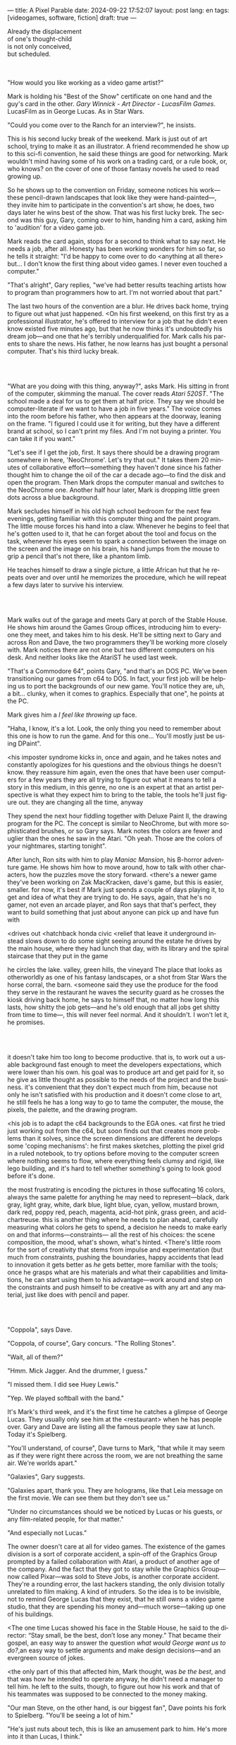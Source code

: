 ---
title: A Pixel Parable
date: 2024-09-22 17:52:07
layout: post
lang: en
tags: [videogames, software, fiction]
draft: true
---
#+OPTIONS: toc:nil num:nil
#+LANGUAGE: en

#+begin_verse
Already the displacement
of one's thought-child
is not only conceived,
but scheduled.
#+end_verse

#+begin_export html
<br/><br/>
#+end_export

"How would you like working as a video game artist?"

Mark is holding his "Best of the Show" certificate on one hand and the guy's card in the other. /Gary Winnick - Art Director - LucasFilm Games/. LucasFilm as in George Lucas. As in Star Wars.

"Could you come over to the Ranch for an interview?", he insists.

This is his second lucky break of the weekend. Mark is just out of art school, trying to make it as an illustrator. A friend recommended he show up to this sci-fi convention, he said these things are good for networking. Mark wouldn't mind having some of his work on a trading card, or a rule book, or, who knows? on the cover of one of those fantasy novels he used to read growing up.

So he shows up to the convention on Friday, someone notices his work---these pencil-drawn landscapes that look like they were hand-painted---, they invite him to participate in the convention's art show, he does, two days later he wins best of the show. That was his first lucky brek. The second was this guy, Gary, coming over to him, handing him a card, asking him to 'audition' for a video game job.

Mark reads the card again, stops for a second to think what to say next. He needs a job, after all. Honesty has been working wonders for him so far, so he tells it straight: "I'd be happy to come over to do <anything at all there> but... I don't know the first thing about video games. I never even touched a computer."

"That's alright", Gary replies, "we've had better results teaching artists how to program than programmers how to art. I'm not worried about that part."

The last two hours of the convention are a blur. He drives back home, trying to figure out what just happened. <On his first weekend, on this first try as a professional illustrator, he's offered to interview for a job that he didn't even know existed five minutes ago, but that he now thinks it's undoubtedly his dream job---and one that he's terribly underqualified for. Mark calls his parents to share the news. His father, he now learns has just bought a personal computer. That's his third lucky break.

#+begin_export html
<br/><br/>
#+end_export

"What are you doing with this thing, anyway?", asks Mark. His sitting in front of the computer, skimming the manual. The cover reads /Atari 520ST/.
"The school made a deal for us to get them at half price. They say we should be computer-literate if we want to have a job in five years." The voice comes into the room before his father, who then appears at the doorway, leaning on the frame. "I figured I could use it for writing, but they have a different brand at school, so I can't print my files. And I'm not buying a printer. You can take it if you want."

"Let's see if I get the job, first. It says there should be a drawing program somewhere in here, 'NeoChrome'. Let's try that out." It takes them 20 minutes of collaborative effort---something they haven't done since his father thought him to change the oil of the car a decade ago---to find the disk and open the program. Then Mark drops the computer manual and switches to the NeoChrome one. Another half hour later, Mark is dropping little green dots across a blue background.

Mark secludes himself in his old high school bedroom for the next few evenings, getting familiar with this computer thing and the paint program. The little mouse forces his hand into a claw. Whenever he begins to feel that he's gotten used to it, that he can forget about the tool and focus on the task, whenever his eyes seem to spark a connection between the image on the screen and the image on his brain, his hand jumps from the mouse to grip a pencil that's not there, like a phantom limb.

He teaches himself to draw a single picture, a little African hut that he repeats over and over until he memorizes the procedure, which he will repeat a few days later to survive his interview.

#+begin_export html
<br/><br/>
#+end_export

Mark walks out of the garage and meets Gary at porch of the Stable House. He shows him around the Games Group offices, introducing him to everyone they meet, and takes him to his desk. He'll be sitting next to Gary and across Ron and Dave, the two programmers they'll be working more closely with. Mark notices there are not one but two different computers on his desk. And neither looks like the AtariST he used last week.

"That's a Commodore 64", points Gary, "and that's an DOS PC. We've been transitioning our games from c64 to DOS. In fact, your first job will be helping us to port the backgrounds of our new game. You'll notice they are, uh, a bit... clunky, when it comes to graphics. Especially that one", he points at the PC.

Mark gives him a /I feel like throwing up/ face.

"Haha, I know, it's a lot. Look, the only thing you need to remember about this one is how to run the game. And for this one... You'll mostly just be using DPaint".

<his imposter syndrome kicks in, once and again, and he takes notes and constantly apologizes for his questions and the obvious things he doesn't know.
they reassure him again, even the ones that have been user computers for a few years
they are all trying to figure out what it means to tell a story in this medium, in this genre, no one is an expert at that
an artist perspective is what they expect him to bring to the table, the tools he'll just figure out. they are changing all the time, anyway

They spend the next hour fiddling together with Deluxe Paint II, the drawing program for the PC. The concept is similar to NeoChrome, but with more sophisticated brushes, or so Gary says. Mark notes the colors are fewer and uglier than the ones he saw in the Atari. "Oh yeah. Those are the colors of your nightmares, starting tonight".

After lunch, Ron sits with him to play /Maniac Mansion/, his B-horror adventure game. He shows him how to move around, how to talk with other characters, how the puzzles move the story forward.
<there's a newer game they've been working on Zak MacKracken, dave's game, but this is easier, smaller. for now, it's best if Mark just spends a couple of days playing it, to get and idea of what they are trying to do.
He says, again, that he's no gamer, not even an arcade player, and Ron says that that's perfect, they want to build something that just about anyone can pick up and have fun with


<drives out
<hatchback honda civic
<relief that leave it underground instead
slows down to do some sight seeing around the estate
he drives by the main house, where they had lunch that day, with its library and the spiral staircase that they put in the game

he circles the lake.
valley, green hills, the vineyard
The place that looks as otherworldly as one of his fantasy landscapes, or a shot from Star Wars
the horse corral, the barn. <someone said they use the produce for the food they serve in the restaurant
he waves the security guard as he crosses the kiosk
driving back home, he says to himself that, no matter how long this lasts, how shitty the job gets---and he's old enough that all jobs get shitty from time to time---, this will never feel normal. And it shouldn't. I won't let it, he promises.

#+begin_export html
<br/><br/>
#+end_export

# FIXME explain hotspots in this segment, remove definition from below
# ---items and doors that will be necessary for the gameplay of the scene, what they call /hotspots/---

it doesn't take him too long to become productive. that is, to work out a usable background fast enough to meet the developers expectations, which were lower than his own.
his goal was to produce art and get paid for it, so he give as little thought as possible to the needs of the project and the business.
it's convenient that they don't expect much from him, because not only he isn't satisfied with his production and it doesn't come close to art, he still feels he has a long way to go to tame the computer, the mouse, the pixels, the palette, and the drawing program.

<his job is to adapt the c64 backgrounds to the EGA ones.
<at first he tried just working out from the c64, but soon finds out that creates more problems than it solves, since the screen dimensions are different
he develops some 'coping mechanisms': he first makes sketches, plotting the pixel grid in a ruled notebook, to try options before moving to the computer screen where nothing seems to flow, where everything feels clumsy and rigid, like lego building, and it's hard to tell whether something's going to look good before it's done.

the most frustrating is encoding the pictures in those suffocating 16 colors, always the same palette for anything he may need to represent---black, dark gray, light gray, white, dark blue, light blue, cyan, yellow, mustard brown, dark red, poppy red, peach, magenta, acid-hot pink, grass green, and acid-chartreuse.
this is another thing where he needs to plan ahead, carefully measuring what colors he gets to spend, a decision he needs to make early on and that informs---constraints--- all the rest of his choices: the scene composition, the mood, what's shown, what's hinted.
<There's little room for the sort of creativity that stems from impulse and experimentation (but much from constraints, pushing the boundaries, happy accidents that lead to innovation
it gets better as /he/ gets better, more familiar with the tools; once he grasps what are his materials and what their capabilities and limitations, he can start using them to his advantage---work around and step on the constraints and push himself to be creative as with any art and any material, just like does with pencil and paper.

#+begin_export html
<br/><br/>
#+end_export

# TODO maybe comment what they are having, some gourmet meal

"Coppola", says Dave.

"Coppola, of course", Gary concurs. "The Rolling Stones".

"Wait, all of them?"

"Hmm. Mick Jagger. And the drummer, I guess."

"I missed them. I did see Huey Lewis."

"Yep. We played softball with the band."

It's Mark's third week, and it's the first time he catches a glimpse of George Lucas. They usually only see him at the <restaurant> when he has people over. Gary and Dave are listing all the famous people they saw at lunch. Today it's Spielberg.

"You'll understand, of course", Dave turns to Mark, "that while it may seem as if they were right there across the room, we are not breathing the same air. We're worlds apart."

"Galaxies", Gary suggests.

"Galaxies apart, thank you. They are holograms, like that Leia message on the first movie. We can see them but they don't see us."

"Under no circumstances should we be noticed by Lucas or his guests, or any film-related people, for that matter."

"And especially not Lucas."

The owner doesn't care at all for video games. The existence of the games division is a sort of corporate accident, a spin-off of the Graphics Group prompted by a failed collaboration with Atari, a product of another age of the company. And the fact that they got to stay while the Graphics Group---now called Pixar---was sold to Steve Jobs, is another corporate accident. They're a rounding error, the last hackers standing, the only division totally unrelated to film making. A kind of intruders. So the idea is to be invisible, not to remind George Lucas that they exist, that he still owns a video game studio, that they are spending his money and---much worse---taking up one of his buildings.

<The one time Lucas showed his face in the Stable House, he said to the director: “Stay small, be the best, don’t lose any money.” That became their gospel, an easy way to answer the question /what would George want us to do?/,an easy way to settle arguments and make design decisions---and an evergreen source of jokes.

<the only part of this that affected him, Mark thought, was /be the best/, and that was how he intended to operate anyway, he didn't need a manager to tell him. he left to the suits, though, to figure out how his work and that of his teammates was supposed to be connected to the money making.

"Our man Steve, on the other hand, is our biggest fan", Dave points his fork to Spielberg. "You'll be seeing a lot of him."

"He's just nuts about tech, this is like an amusement park to him. He's more into it than Lucas, I think."

"He'd probably live here if he wasn't busy, you know, making blockbusters."

"Did you know he used to call Ron for /Maniac Mansion/ hints?"

"So yeah, I bet he'll get involved in one of the games sooner than later."

"And Indy game, probably."

"When the tech is good enough."

"And when they get back the license."

"Right, when we get the license."

<that part he already knows, he learned on the first or second day: ironically, lucasfilm games doesn't own the license to make indiana jones nor star wars games.

the games division is expected to come up with original ideas, which is both a blessing and a curse,
it gives them freedom to be creative but they have to live up to the LucasFilm standards (and sales) without the automatic sales of a popular license.
the only ip they get can their hands on are the <> left over props they use as office decor

#+begin_export html
<br/><br/>
#+end_export

The mouse, the pixels, the 16-color palette, the hotspots: those are the constraints he has to work with and around. One trick---a /hack/, as programmers would put it---he discovered early on was that if he formed a checkerboard pattern of pixel in his drawings, when he zoomed out the image pixels would blend and bleed in the screen, producing shades beyond the boring old 16 colors of the EGA palette.

# FIXME be specific about what background he's drawing, one of zak ones
This was one of those happy accidents, but since he found it he's been thinking how to use it to his advantage, and this background could be the perfect excuse.
<todo describe how he draws it, where he uses dither
<this was obviously not art, not yet, but it was better that anything he did before and anything he saw in the previous game; most importantly it was progress, it was a hint of path they could explore to get closer to his goal.
he sends it/takes it to the programmer, goes over to his desk to see their reaction and get some praise, we're taking the art on this game to a new level folks, he's expecting a pat on the back

the image loads up on the screen from top to bottom. ron takes a few seconds to look at it before speaking up

"What the hell, man?"

"I... wait, what?"

# FIXME dont throw dithering as it's an already known term
"You dithered all over this thing, this won't compress." He speaks in his soothing monotone, which makes him all the more scary when the words imply he's not happy

"Dithered?"

"What's up", Gary joins them, sensing trouble. "Wow, neat <background>. Oh, wait, that won't compress. Yeah, you can't do that."

"What's compression, again?"

"Those little patterns there, you can't do that, that will take too much space."

Those damned computers. He's been doing this for months and still can't tell when he's doing it right. It's like they come with a bunch of unwritten rules that everyone knows about but him. And the programmers, with their arcane knowledge, are yet another layer of constraints, an extension of the machines that he needs to poke about until it works.

Gary tries to be didactic in these situations, not because he cares that Mark understands the technical details but because he wants to make sure he gets that they have good reasons to clip his wings. Gary proceeds to explain that the image data is run through a compression algorithm so it takes up less storage in the disk. The idea is that instead of storing the colors pixel by pixel, they store how many times the current color needs to be repeated; the more same-color segments the image has, the fewer space it will take in disk. His little checkerboard technique---which they called /dithering/---completely breaks this idea, possibly making the compressed image take /even more/ space than the original. Dithered backgrounds would double or triple the required disk space, which would double the amount of disks required to ship the game, which would double production costs, which would double the game's price tag, which would surely get them all fired. "Try again with solid colors, please." he concludes, and pats him on the back. "That was some background, though, huh?"


#+begin_export html
<br/><br/>
#+end_export

<everyone warned him there was going to be crunch time when they got closer to the release date
<Here's the thing about deadlines: everybody knows they won't make the first one or two deadlines, and that's fine, but also everyone accepts that they'll miss them in crunch mode, if anything to keep up appearences
mark defaulted to a belligerent attitude towards authority and thus was, in principle, against overtime and having to meet executive demands and meet deadlines
but, also, he didn't really mind the effort.
he never once lost sight that
he was getting paid to be an artist---even though he didn't felt these computer drawings were there yet---
he was paid handsomely, more than every
he was having fun, he respected his teammates,
he was working at geek disneyland,

he was already used to working late, in the quite months they would take long lunches or hikes through the hills or they would toss a softball around in the field out back, so they ended up working late to make up for the time
most of the people on the team was in their early twenties so they didn't have anywhere better to be anyway

so as the project deadlines arrived, they just kept working late, only skipping the long breaks during the day.

weekends at the ranch, though, were off-limits. they would let him take his computer back home on fridays to work during the weekend
he figured his bodily reaction to screen time was somehow connected with sleep deprivation. at first, pulling 6 or 8 straight hours in front of the computer seemed to burn him out, but after 10 or 12 he didn't really cared, he just kept going until he literally felt asleep on the keyboard

during this periods he got used to taking breaks from the works without getting away from the computer. he always kept one or two personal illustrations on the side, where he <got off> from all the restrictions that the game backgrounds imposed on him
he would use dithering, and colors otherwise reserved for sprite characters, and unconventional image dimensions

protest dither image,
this was... art. and now hi was annoyed that he couldn't put stuff like this in the game. he set it as a screensaver in his computer to send a passive-aggressive message, a kind of protest---against no one in particular, no one in his team, anyway. Ge was protesting Turing and Von Neumann and George Lucas and Ronald Reagan, for making it so damn hard to make art for a living.

takes a long lunch, when he gets back to his desk the divsion director and gilbert are discussing, why exactly doesn't dither compress? can't we do anything about this? art like this in our games would be a game changer, the differential people came expect from our films, now in the computer.

# TODO: maybe some compression technical details

a few week later he was informed that dithering was now supported. he realizes the programmers too have their own set of constraints, their own challenging puzzles they need to resolve to get some creative output from these machines

the division head told him they would double down on dithering for the look and feel of the next game, that he would be lead artist for it. your <stock> just went up.

#+begin_export html
<br/><br/>
#+end_export

<the new game, /Loom/, was lead by Brian Moriarty, an experience designed they brought in from Infocom, the struggling text adventure shop.
Mark had tried one of their games. while he was impressed by the thorough descriptions and the setting---it was like they made him the protagonist of a fantasy novel---he was quickly frustrated by the complicated gameplay and all the typing it involved. It was like the complete opposite of everything Ron and Gary were trying to do with the graphic adventures. They were movies to infocom's novels.

<Before meeting him, Mark feared that the fact Moriarty came from text games would treat his work as a graphic artist, but he quickly realized that Moriarty was of his kin. Moriarty though of games as a novel medium to produce art, and he wanted to use all of its materials---images, music, story, dialogs---to that end. He made sure everyone on the team picked up on his vision for the game and gave them freedom to figure out how to realize it with their tools.
<a bit of this concept was also in the script of the game: there were different guilds. mark(?) though of using different colors to represent them

<TODO sleeping beauty inspiration

they made him lead bg artist loom, that would be all ferrari style, doubling down on his dithered style
this time around he wouldn't be adapting someone else's rooms, but creating his own from scratch
other than compression, the scumm engine now could scale the character sprites to represent different distances, this meant that he could move away from the horizontal axis and add perspective to his scenes

<TODO need to introduce purcell around here.
# maybe this could be a dialog scene?
<previously worked in the cover art of the games
<mention he had a published comic, which made ferrari admire him
<he would be working mostly in character animations
<although Gary asked him to show him his background process, so he could help out in loom
<he at least had to be proud of the fact that he already knew his way around dpaint, if not the computer
<and he developed his own style with the dithering, something he could get to teach others
<wants to show how he does thing, but not be prescriptive, letting the artist figure out his own style


#+begin_export html
<br/><br/>
#+end_export


around that time, they received two <related> pieces of news from management: 1- they recovered the rights to use the indiana jones license. 2- they should start on an indy game now, for the 3rd entry spielberg was shooting

the devs got a copy of the script and there were some screenings at the main house
some of the folks even got to visit the set
purcell came back with a whip for "research purposes", which they incorporated to their afternoon sporting activities

mark was relieved, if a little worried, that they let him continue with loom while most of the people switched to indiana jones
he was suspicious of IP games, he preferred originals
he could see how the designers were struggling to make everything fit the movie script and still be playable
nobody was sure what the interest could be if people already knew the plot
from an artistic point of view it would've been restraining as well
and they certainly weren't about to toy with his dithering stuff with such a tight deadline
this was just a money making game

it was obvious that once the star wars license embargo was lift off, it would take a hell of an effort to prevent the suits to send all hands to milk chewbacca

#+begin_export html
<br/><br/>
#+end_export
# monkey project
<while most other artists and programmers were working on the indiana project, he continued to make progress on loom. so he was far along enough to jump to Ron's new project when the indy game was done
all his favorite people were in this team

ron had been circling this memo on game design around the office, why our games suck
it was a distillation of the design philosophy they had being aiming at and missing in the previous game

<loom box art?

he could sense this pirate game was his attempt at putting those ideas to practice
it was mostly a game design thing, it didn't affect the graphics, didn't directly affect him, but it was Ron's side of /be the best/ and Mark just felt he should follow suit and apply everything he'd been learning so far and push it to the next level
<besides, everyone does everything

They invite him to join the brainstorming sessions, they ask for his input on design decisions, his water cooler jokes make it to the dialog of the game. They give him freedom to figure out the game backgrounds, handing him a short list of hotspots and as long as he meets them he can do whatever he wants.

<something special about this new team and this new game
they were having so much fun with this one, and that stimulated them to try harder and do better, that surely had to show in the final thing

<the engine was at its best
<after experimenting in loom, he felt like he mastered the tooling, he know its limitations and where there was room for letting his creativity flow

#+begin_export html
<br/><br/>
#+end_export

<he still was no gamer and didn't play any of their games. he had no way of telling wether they were any good. but it was any indication, the fact that everyone seemed to be doing so good at their thing and they felt collectively creative made him assume the work was going to be good. the fact that management asked for a sequel right away he took as the confirmation. on the other hand, Loom, which was supposed to be a trilogy, didn't get one.
<moriarty, that was considered too artsy/pretentious, was sent off to another division

things start to change around while they are finishing monkey island, he was just to busy to pay attention

a few weeks ago everyone got new vga computers, his is still boxed in his desk, he didn't have the time to set it up and he wasn't going to use it for monkey anyway, the vga port is another project and he won't be involved in that one

# todo: maybe unpack together with purcell

this wasn't the only thing changing, he was just too busy to connect the dots

- receives an internal email about the rebrand
  - TODO: what's the technical org change?
- the mail also mentions something everybody knows about, like there was a "writing on the wall"/sword of damocles hanging in the office wall: the star wars embargo lift. most people loved star wars and couldn't be more excited about getting their hands on their property for a videogame. mark also loved the movie, but he struggled not to see that date as a death sentence for the creativity of the studio

- todo: lookup specs. what will we do with all of this power?
- todo: unpacking and setting up scene
- at first it felt like his independence day, finally free from that EGA cage.
  - but soon he felt he wasn't sure what he was doing anymore, the palette choices weren't as relevant anymore, so he had to rethink his whole process
  - these new computers were like a career reset for him

- he could see some of the new folks, don't even remember their names, working on VGA ports for their old games, some "upgrading" his loom and monkey island backgrounds.
  - the results were more colorful, yes, but also less vivid, they lacked the personal style, the touch of the artist, that was lost in translation.
  - each pixel on his dithered patterns was loaded with his intent, now dpaint did most of the thinking through a generic color gradient

- money was obviously pouring in. stay small didn't seem a thing anymore. He that being the best wasn't in the plans anymore, either

    #+begin_export html
  <br/><br/>
  #+end_export

- for his first lucas arts game he got assigned a new Indiana Jones adventure, from left over scripts, which was probably worse
- the cool kids went on to work on the monkey island sequel
- now they were doing hand painted backgrounds, then scanned in photoshop on a Mac and moved to dpaint for cleaning up
  - it was funny that 3 years ago this would've made life much easier to old mark, it would kept most of his work in illustrator land and much less in computer land
  - but now it meant that a lot of he had to learn, a lot of the craft he acquired, was now irrelevant
  - he went from industry expert on to just another illustrator, not a particularly good, young or productive one .
  - the originals by peter chan were gorgeous but the results in the screen were filled with random noise, it would take time to figure out a polished look for the new technique
- discussed with someone
  - it finally felt like we got a hang of this thing in monkey island, that we could push it beyond its limits, but now is like we need to start over
  - "a technology is always at its best right before it's obsolete, man"
  - who said that? I don't know but he's right
- that made total sense to him, he could easily see the pattern: they'll always be cornered by new developments, always chasing after the new hot thing
  - after scanners it would be compact discs or rgb color or those three dimentional things they were developing over at the ILM <basement/freezer?> or over at pixar
  - more colors, more space, more processing power but also more complexity, more time to get familiar and competent with the tool, let alone creative or innovative.
    - it would take them more time to find the boundaries of the tech and thus longer to squeeze some art out of them,
    - and they'll obviously lack that time, it won't be long before the next computer generation arrives

#+begin_export html
<br/><br/>
#+end_export

Mark is packing a box with the few last things remaining in his office. There's the pile of sketchbooks, labeled by month and year; you could read a history of LucasFilm games by skimming through them. His Indy and Chewbacca action figures. The worn out DPaint 2 manual, which he hasn't used in ages. By now he could write his own, a much better one; not even its authors know the things he knows about that program. There's a set of colored pencils that he hand picked to approximate the 16 EGA colors. He changes his mind and tosses it into the bin. The last thing in the box is an issue of /Sam & Max/, signed by Purcell.

He puts the box in the trunk and starts the car.

Maybe Mark should just go back to illustration, freelance like Purcell has been doing. Sell his work by the piece, to Lucas or to whatever other company, and forget about this.

He knows it doesn't get better than making adventure games at Skywalker Ranch, he won't get this thrill anywhere else, much less as a freelance artist. But he also knows he won't get that by staying, either. LucasFilm is gone, replaced by LucasArts.

He drives out of the underground garage on his old Honda Civic.

What a typical corporate move, rebranding to Lucas /Arts/ just as they move them into an insurance office building full of cubicles.

Rounds about the stable house for the last time.

No more being the best or staying small, just a bunch of boring technicians churning out /Star Wars/ shooters and flight simulators.

The artificial lake is glowing with the reflection of the sky, like a dithered EGA sunset.

No more rebels, just stormtroopers.

He doesn't look out to the barn nor the corral, he barely nods to the security guy on his way out.

No more lucky breaks.

*** chunks

he assumed things went well enough, as projects were still lined up, now they were doing two adventures in parallel
by all appearences they were getting bigger, new artists coming in, and mark had to help onboard them
they actually did two games in parallel now, and new people were coming in



*** Sources
- [[https://www.bitmapbooks.com/en-ar/products/the-art-of-point-click-adventure-games][The Art of Point-and-Click Adventure Games]].
- [[https://mixnmojo.com/features/sitefeatures/LucasArts-Secret-History-4-Loom/5][LucasArts' Secret History #4: Loom Developer Reflections]].
- [[https://mixnmojo.com/features/sitefeatures/LucasArts-Secret-History-The-Secret-of-Monkey-Island/7][LucasArts' Secret History #5: The Secret of Monkey Island Developer Reflections]].
- [[https://youtu.be/ri4_3P2Oh14?feature=shared][The Making of Monkey Island - Behind The Scenes]].
- [[https://www.youtube.com/watch?v=z1aVDael-KM][Classic Game Postmortem: LucasFilm Games' Loom]].
- [[https://www.filfre.net/2015/07/a-new-force-in-games-part-3-scumm/][A New Force in Games, Part 3: SCUMM]]
- [[https://www.filfre.net/2017/02/loom-or-how-brian-moriarty-proved-that-less-is-sometimes-more/][Loom (or, how Brian Moriarty Proved That Less is Sometimes More)]].
- [[https://www.filfre.net/2017/03/monkey-island-or-how-ron-gilbert-made-an-adventure-game-that-didnt-suck/][Monkey Island (or, How Ron Gilbert Made an Adventure Game That Didn’t Suck)]].
- [[https://www.filfre.net/2018/09/indiana-jones-and-the-fate-of-atlantis-or-of-movies-and-games-and-whether-the-twain-shall-meet/][Indiana Jones and the Fate of Atlantis (or, Of Movies and Games and Whether the Twain Shall Meet)]].
- [[https://datagubbe.se/crt/][The Effect of CRTs on Pixel Art]].
- [[https://www.superrune.com/tutorials/lucasfilm_ega.php][Lucasfilm EGA adventures: an appreciation]].
- [[https://web.archive.org/web/20030326051107fw_/http://lucasfans.mixnmojo.com/features/interview_stevepurcell.html][Steve Purcell Interview]].
- [[https://grumpygamer.com/guybrush_fact_fiction][Guybrush Fact vs Fiction]].

*** quotes                                                         :noexport:

#+begin_quote
I feel the stage sets we rendered as best we could for those earlier games conveyed all sorts of personal artistic style and evocative atmosphere, while most of the 3d game environments that came after them seemed almost universally airless, lightless, and rendered in such a uniform 'algorithmic' art style.

I think we lost things---important things--- whenever accelerating technological fixes and agendas overtook, and to some extent eclipsed, human creative navigation and intent.
#+end_quote

#+begin_quote
had chosen to center his film-making operation in Northern rather than Southern California, much closer to Silicon Valley than to Hollywood.

Lucasfilm, the owner of Star Wars, had a games division that wasn’t allowed to make Star Wars games

“We’re trying to produce an experience that’s like being part of a film, rather than just being part of a game.
#+end_quote

#+begin_quote
he Games Group got moved from their nondescript offices in San Rafael to nearby Skywalker Ranch, the “filmmaker’s retreat” at the very heart of George Lucas’s empire. They were housed in an ornate structure of Victorian brick called the Stable House, with crackling fireplaces in almost every room. Later, old-timers would tell newcomers stories of the Games Group’s time at Skywalker Ranch, which would last for just a few years, like legends from before the Fall: catching a sneak preview of a new David Lynch film in the company of Lynch himself in the Ranch’s beautiful 300-seat art-deco theater; hanging out on a regular basis with Steven Spielberg, who wanted to play everything the Games Group had in development every time he stopped by, sometimes for hours at a stretch; playing softball on the Ranch’s gorgeously manicured field with rock star Huey Lewis; hiking up to the observatory after a long day at the office to do another sort of stargazing; eating gourmet lunches every day at the Ranch’s restaurant for $5 a pop.

providing production services to the film industry (Industrial Light and Magic, Skywalker Sound) and making mass-market entertainments. The old Computer Graphics Group that had awkwardly spawned the Games Group still hadn’t really proved themselves to belong in the former category, while the Games Group, at least if you squinted just right, pretty much did belong in the latter. Thus, while the Games Group got to remain at Lucasfilm, the Graphics Group in February of 1986 was spun off to a collection of investors that included many of their own current personnel as well as, as ringmaster of the whole proceeding, Steve Jobs

Soon the old Games Group represented the only significant hacker presence left at Lucasfilm. It was during this period of colossal change that George Lucas took rare personal notice of Games for long enough to deliver his most oft-quoted piece of advice to Steve Arnold: “Stay small, be the best, don’t lose any money.” This commandment has often been taken to represent a sort of creative carte blanche for Arnold and his charges. Taken in the context in which it was uttered, however, it’s probably better seen as a warning. The Games Group was free to continue to trade on the Lucasfilm name and enjoy their gourmet lunches at the company cafeteria, but they’d have to start paying their own way from here on. Should they fail at that, their rope would not be a long one, for Lucas had little personal investment in their work.

 Driving much of the design was a philosophy that adventure games should be friendlier, less tedious, and much less deadly than was the norm from competitors like Sierra.

the big neo-Victorian “Main House” at Skywalker Ranch. The spiral staircase inside the library in Maniac Mansion is lifted straight from the “filmmaker’s research library” in the Main House.
#+end_quote

#+begin_quote
We believe that you buy games to be entertained, not to be whacked over the head every time you make a mistake. So we don’t bring the game to a screeching halt when you poke your nose into a place you haven’t visited before. In fact, we make it downright difficult to get a character “killed.”

 Each of the guilds of craftspeople which Bobbin visits over the course of the game is marked by its own color scheme: the striking emerald of the Guild of Glassmakers, the softer pastoral greens of the Guild of Shepherds, the Stygian reds of the Guild of Blacksmiths, and of course the lovely, saturated blues and purples of Bobbin’s own Guild of Weavers.
#+end_quote

#+begin_quote
a mandate came down from Lucasfilm Games’s parent company’s management: they wanted an adventure game to go with the upcoming film Indiana Jones and the Last Crusade. Such a mandate was unusual for the privileged little artists’ enclave that still was Lucasfilm Games at this time,

  Some start using it as a defense mechanism only after being slapped in the face by the game a few times, the rest just stop playing.

   major corporate reorganization was in progress at Lucasfilm, which saw the games division given far more resources — their personnel roll grew from about 25 to more than 100 between 1989 and 1991 — but also given much closer supervision. They would now be expected to justify each of their projects to the accountants. This transformation of Lucasfilm Games from sideline to major profit center was by no means viewed as a comprehensively bad thing by everyone working inside the games division — it did after all lead to them finally being let loose on the Star Wars intellectual property, something they’d been wishing for for years — but it would change the character of the place and the games that came from it forever.
#+end_quote

#+begin_quote
This committee approach to the game’s design is typical of the workaday nature of the project as a whole. The designers were given a copy of the movie’s shooting script, and were expected not to deviate too much from it. Ron Gilbert, a comedy writer by disposition and talent, found the need to play it relatively straight particularly frustrating, but it seems safe to say that all of the designers’ creative instincts were somewhat hemmed in by the project’s fixed rules.

if you’ve seen the movie — and it seemed safe to assume that just about everybody who played the game had seen the movie — what’s the point in walking through the same story again in game form? The

Those changing circumstances would prove a not-unmixed blessing for them, forcing them to move out of the rustic environs of Skywalker Ranch and shed much of the personality of a quirky artists’ collective for that of a more hard-nosed media enterprise. On the other hand, at least they’d finally get to make Star Wars games…
#+end_quote

#+begin_quote
when the Zak project was finished I sat down one morning and rendered a twilight scene with a rising moon and stars over receding oak covered Hills all rendered smoothly and subtly and dithered EGA graphics then in silent protest I simply left a picture up on my monitor
#+end_quote

*** research :noexport:

**** DONE digital lucas arts 1, 2, 3
CLOSED: [2024-09-28 Sat 15:32]
**** DONE digital loom
CLOSED: [2024-09-28 Sat 15:32]
**** DONE digital monkey
CLOSED: [2024-09-28 Sat 15:32]
**** DONE digital indiana
CLOSED: [2024-09-28 Sat 17:54]
**** DONE research details about the ranch
CLOSED: [2024-09-30 Mon 20:35]
eg landscape, garage. wikipedia mostly

https://www.architecturaldigest.com/story/george-lucas-skywalker-ranch-tour
- https://www.skysound.com/ranch/

https://i.pinimg.com/originals/53/b1/f1/53b1f1a0961866d25ed578d345945dd4.jpg
**** TODO p&c noah falstein
**** TODO p&c brian moriarty
**** TODO richard rouse loom
**** TODO p&c david fox
**** TODO p&c gary winnick
**** TODO p&c ron gilbert
**** TODO review the adventurer issues
https://archive.org/details/lucasarts-the-adventurer--magazine-complete/The%20Adventurer%2C%20Issue%20No.%2003%20Fall%201991/page/n1/mode/2up
https://archive.org/details/lucasarts-the-adventurer--magazine-complete/The%20Adventurer%2C%20Issue%20No.%2002%20Spring%201991/page/n3/mode/2up
https://archive.org/details/lucasarts-the-adventurer--magazine-complete/The%20Adventurer%2C%20Issue%20No.%2001%20Fall%201990/page/n1/mode/2up

**** TODO lookup steve purcell interviews
**** TODO experiment with atari st + neochrome
**** TODO experiment with dpaint
**** TODO maybe too with c64? try c64 maniac mansion?
**** TODO check loom post mortem
**** TODO cleanup quotes
**** TODO cleanup sources
